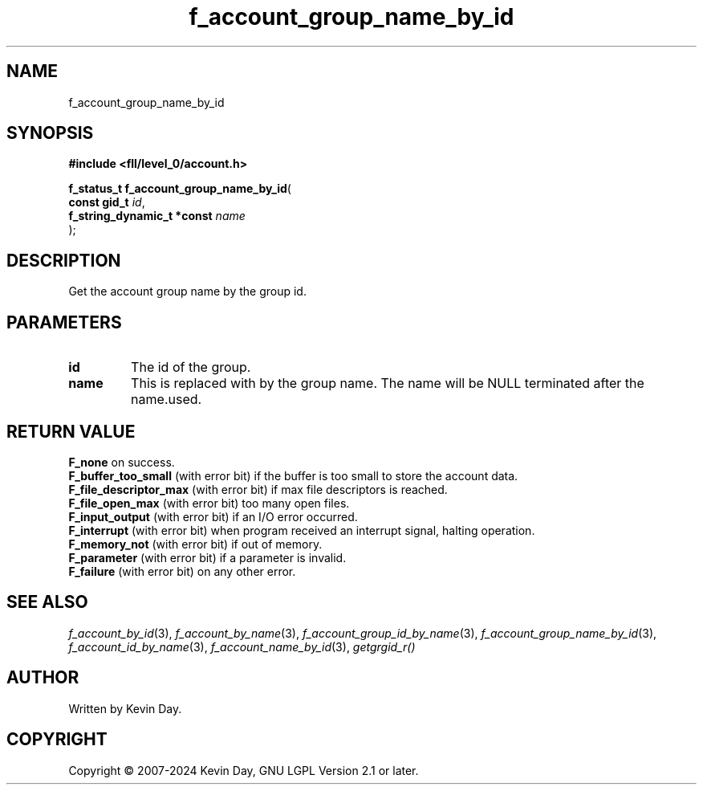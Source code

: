 .TH f_account_group_name_by_id "3" "February 2024" "FLL - Featureless Linux Library 0.6.10" "Library Functions"
.SH "NAME"
f_account_group_name_by_id
.SH SYNOPSIS
.nf
.B #include <fll/level_0/account.h>
.sp
\fBf_status_t f_account_group_name_by_id\fP(
    \fBconst gid_t               \fP\fIid\fP,
    \fBf_string_dynamic_t *const \fP\fIname\fP
);
.fi
.SH DESCRIPTION
.PP
Get the account group name by the group id.
.SH PARAMETERS
.TP
.B id
The id of the group.

.TP
.B name
This is replaced with by the group name. The name will be NULL terminated after the name.used.

.SH RETURN VALUE
.PP
\fBF_none\fP on success.
.br
\fBF_buffer_too_small\fP (with error bit) if the buffer is too small to store the account data.
.br
\fBF_file_descriptor_max\fP (with error bit) if max file descriptors is reached.
.br
\fBF_file_open_max\fP (with error bit) too many open files.
.br
\fBF_input_output\fP (with error bit) if an I/O error occurred.
.br
\fBF_interrupt\fP (with error bit) when program received an interrupt signal, halting operation.
.br
\fBF_memory_not\fP (with error bit) if out of memory.
.br
\fBF_parameter\fP (with error bit) if a parameter is invalid.
.br
\fBF_failure\fP (with error bit) on any other error.
.SH SEE ALSO
.PP
.nh
.ad l
\fIf_account_by_id\fP(3), \fIf_account_by_name\fP(3), \fIf_account_group_id_by_name\fP(3), \fIf_account_group_name_by_id\fP(3), \fIf_account_id_by_name\fP(3), \fIf_account_name_by_id\fP(3), \fIgetgrgid_r()\fP
.ad
.hy
.SH AUTHOR
Written by Kevin Day.
.SH COPYRIGHT
.PP
Copyright \(co 2007-2024 Kevin Day, GNU LGPL Version 2.1 or later.

